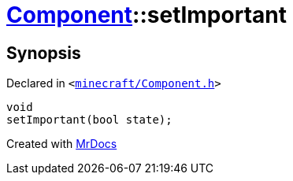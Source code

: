 [#Component-setImportant]
= xref:Component.adoc[Component]::setImportant
:relfileprefix: ../
:mrdocs:


== Synopsis

Declared in `&lt;https://github.com/PrismLauncher/PrismLauncher/blob/develop/minecraft/Component.h#L94[minecraft&sol;Component&period;h]&gt;`

[source,cpp,subs="verbatim,replacements,macros,-callouts"]
----
void
setImportant(bool state);
----



[.small]#Created with https://www.mrdocs.com[MrDocs]#
